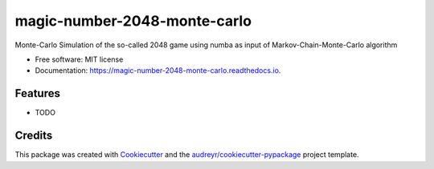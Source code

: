 =============================
magic-number-2048-monte-carlo
=============================


.. image:: https://img.shields.io/pypi/v/magic_number_2048_monte_carlo.svg
        :target: https://pypi.python.org/pypi/magic_number_2048_monte_carlo

.. image:: https://img.shields.io/travis/ThotDjehuty/magic_number_2048_monte_carlo.svg
        :target: https://travis-ci.com/ThotDjehuty/magic_number_2048_monte_carlo

.. image:: https://readthedocs.org/projects/magic-number-2048-monte-carlo/badge/?version=latest
        :target: https://magic-number-2048-monte-carlo.readthedocs.io/en/latest/?version=latest
        :alt: Documentation Status




Monte-Carlo Simulation of the so-called 2048 game using numba as input of Markov-Chain-Monte-Carlo algorithm


* Free software: MIT license
* Documentation: https://magic-number-2048-monte-carlo.readthedocs.io.


Features
--------

* TODO

Credits
-------

This package was created with Cookiecutter_ and the `audreyr/cookiecutter-pypackage`_ project template.

.. _Cookiecutter: https://github.com/audreyr/cookiecutter
.. _`audreyr/cookiecutter-pypackage`: https://github.com/audreyr/cookiecutter-pypackage
